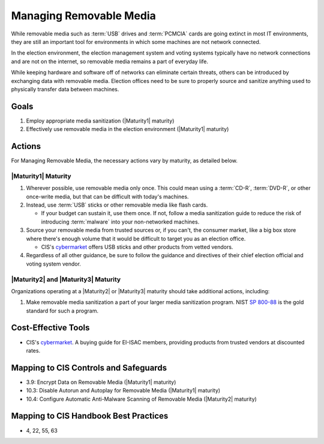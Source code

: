 ..
  Created by: mike garcia
  To: manage removable media

.. |bp_title| replace:: Managing Removable Media

|bp_title|
----------------------------------------------

While removable media such as :term:`USB` drives and :term:`PCMCIA` cards are going extinct in most IT environments, they are still an important tool for environments in which some machines are not network connected.

In the election environment, the election management system and voting systems typically have no network connections and are not on the internet, so removable media remains a part of everyday life.

While keeping hardware and software off of networks can eliminate certain threats, others can be introduced by exchanging data with removable media. Election offices need to be sure to properly source and sanitize anything used to physically transfer data between machines.

Goals
**********************************************

#. Employ appropriate media sanitization (|Maturity1| maturity)
#. Effectively use removable media in the election environment (|Maturity1| maturity)

Actions
**********************************************

For |bp_title|, the necessary actions vary by maturity, as detailed below.

|Maturity1| Maturity
&&&&&&&&&&&&&&&&&&&&&&&&&&&&&&&&&&&&&&&&&&&&&&

#. Wherever possible, use removable media only once. This could mean using a :term:`CD-R`, :term:`DVD-R`, or other once-write media, but that can be difficult with today's machines.
#. Instead, use :term:`USB` sticks or other removable media like flash cards. 

   * If your budget can sustain it, use them once. If not, follow a media sanitization guide to reduce the risk of introducing :term:`malware` into your non-networked machines.

#. Source your removable media from trusted sources or, if you can't, the consumer market, like a big box store where there's enough volume that it would be difficult to target you as an election office. 

   * CIS's `cybermarket <https://www.cisecurity.org/services/cis-cybermarket>`_ offers USB sticks and other products from vetted vendors.

#. Regardless of all other guidance, be sure to follow the guidance and directives of their chief election official and voting system vendor.

|Maturity2| and |Maturity3| Maturity
&&&&&&&&&&&&&&&&&&&&&&&&&&&&&&&&&&&&&&&&&&&&&&

Organizations operating at a |Maturity2| or |Maturity3| maturity should take additional actions, including:

#. Make removable media sanitization a part of your larger media sanitization program. NIST `SP 800-88 <https://csrc.nist.gov/publications/detail/sp/800-88/rev-1/final>`_ is the gold standard for such a program.

Cost-Effective Tools
**********************************************

* CIS's `cybermarket <https://www.cisecurity.org/services/cis-cybermarket>`_. A buying guide for EI-ISAC members, providing products from trusted vendors at discounted rates.

Mapping to CIS Controls and Safeguards
**********************************************

* 3.9: Encrypt Data on Removable Media (|Maturity1| maturity)
* 10.3: Disable Autorun and Autoplay for Removable Media (|Maturity1| maturity)
* 10.4: Configure Automatic Anti-Malware Scanning of Removable Media (|Maturity2| maturity)

Mapping to CIS Handbook Best Practices
****************************************

* 4, 22, 55, 63
